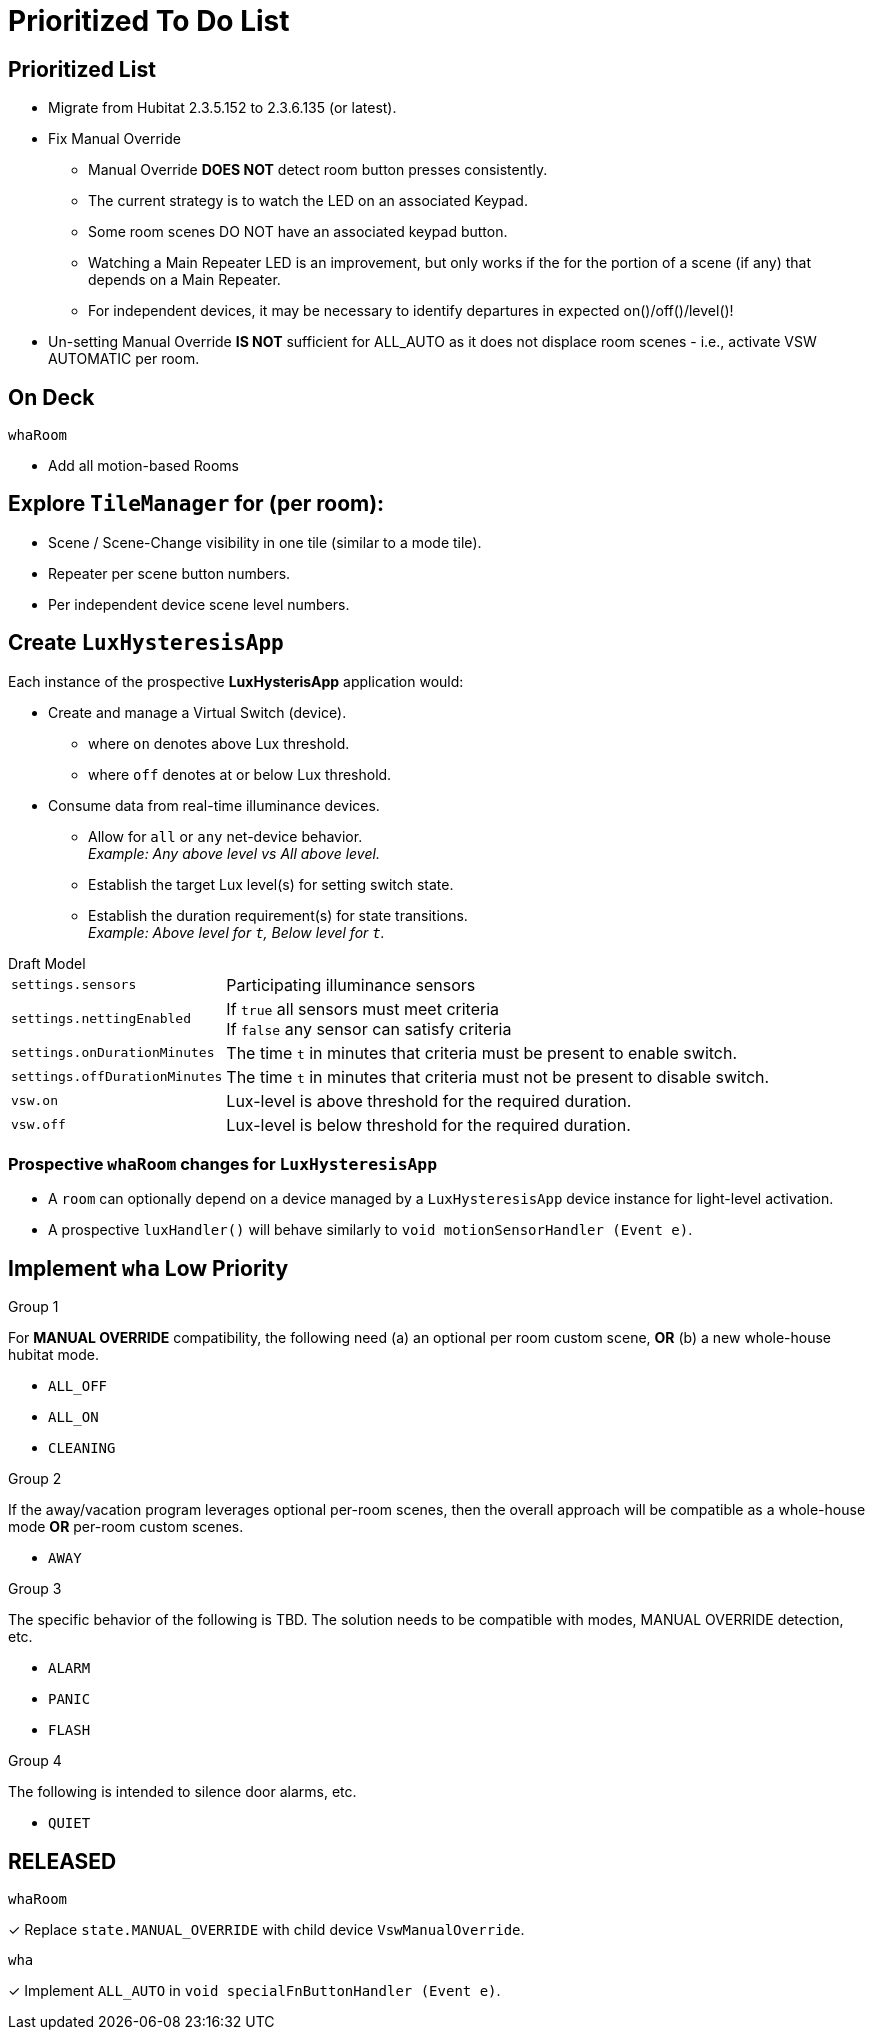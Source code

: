 = Prioritized To Do List

== Prioritized List
* Migrate from Hubitat 2.3.5.152 to 2.3.6.135 (or latest).
* Fix Manual Override

** Manual Override *DOES NOT* detect room button presses consistently.
** The current strategy is to watch the LED on an associated Keypad.
** Some room scenes DO NOT have an associated keypad button.
** Watching a Main Repeater LED is an improvement, but only works if the
for the portion of a scene (if any) that depends on a Main Repeater.
** For independent devices, it may be necessary to identify departures in expected on()/off()/level()!

* Un-setting Manual Override *IS NOT* sufficient for ALL_AUTO as it does not displace room scenes - i.e., activate VSW AUTOMATIC per room.

== On Deck
.`whaRoom`
* Add all motion-based Rooms

== Explore `TileManager` for (per room):
* Scene / Scene-Change visibility in one tile (similar to a mode tile).
* Repeater per scene button numbers.
* Per independent device scene level numbers.

== Create `LuxHysteresisApp`
Each instance of the prospective *LuxHysterisApp* application would:

* Create and manage a Virtual Switch (device).
** where `on` denotes above Lux threshold.
** where `off` denotes at or below Lux threshold.
* Consume data from real-time illuminance devices.
** Allow for `all` or `any` net-device behavior. +
_Example: Any above level vs All above level._
** Establish the target Lux level(s) for setting switch state.
** Establish the duration requirement(s) for state transitions. +
_Example: Above level for `t`, Below level for `t`._

.Draft Model
[horizontal]
`settings.sensors`:: Participating illuminance sensors
`settings.nettingEnabled`:: If `true` all sensors must meet criteria +
If `false` any sensor can satisfy criteria
`settings.onDurationMinutes`:: The time `t` in minutes that criteria must
be present to enable switch.
`settings.offDurationMinutes`:: The time `t` in minutes that criteria must
not be present to disable switch.
`vsw.on`:: Lux-level is above threshold for the required duration.
`vsw.off`:: Lux-level is below threshold for the required duration.

=== Prospective `whaRoom` changes for `LuxHysteresisApp`
* A `room` can optionally depend on a device managed by a `LuxHysteresisApp`
device instance for light-level activation.
* A prospective `luxHandler()` will behave similarly to `void motionSensorHandler (Event e)`.

== Implement `wha` Low Priority
.See `specialFnButtonHandler()

.Group 1
For *MANUAL OVERRIDE* compatibility, the following need (a) an optional per room custom scene, *OR* (b) a new whole-house hubitat mode.

* `ALL_OFF`
* `ALL_ON`
* `CLEANING`

.Group 2
If the away/vacation program leverages optional per-room scenes, then the
overall approach will be compatible as a whole-house mode *OR* per-room
custom scenes.

* `AWAY`

.Group 3
The specific behavior of the following is TBD. The solution needs to be
compatible with modes, MANUAL OVERRIDE detection, etc.

* `ALARM`
* `PANIC`
* `FLASH`

.Group 4
The following is intended to silence door alarms, etc.

* `QUIET`

== RELEASED
.`whaRoom`
&#x2713; Replace `state.MANUAL_OVERRIDE` with child device `VswManualOverride`.

.`wha`
&#x2713; Implement `ALL_AUTO` in `void specialFnButtonHandler (Event e)`.

